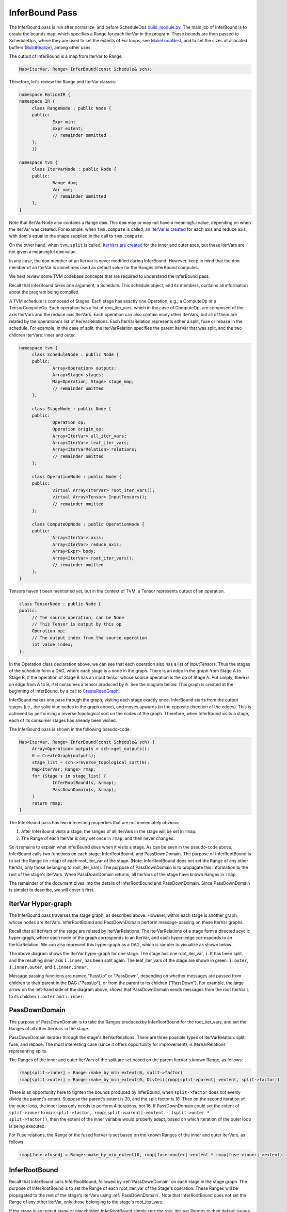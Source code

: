 ..  Licensed to the Apache Software Foundation (ASF) under one
    or more contributor license agreements.  See the NOTICE file
    distributed with this work for additional information
    regarding copyright ownership.  The ASF licenses this file
    to you under the Apache License, Version 2.0 (the
    "License"); you may not use this file except in compliance
    with the License.  You may obtain a copy of the License at

..    http://www.apache.org/licenses/LICENSE-2.0

..  Unless required by applicable law or agreed to in writing,
    software distributed under the License is distributed on an
    "AS IS" BASIS, WITHOUT WARRANTIES OR CONDITIONS OF ANY
    KIND, either express or implied.  See the License for the
    specific language governing permissions and limitations
    under the License.

*******************************************
InferBound Pass
*******************************************

The InferBound pass is run after normalize, and before ScheduleOps `build_module.py <https://github.com/apache/incubator-tvm/blob/master/python/tvm/build_module.py>`_. The main job of InferBound is to create the bounds map, which specifies a Range for each IterVar in the program. These bounds are then passed to ScheduleOps, where they are used to set the extents of For loops, see `MakeLoopNest <https://github.com/apache/incubator-tvm/blob/master/src/op/op_util.cc>`_, and to set the sizes of allocated buffers (`BuildRealize <https://github.com/apache/incubator-tvm/blob/master/src/op/compute_op.cc>`_), among other uses.

The output of InferBound is a map from IterVar to Range:

.. code:: cpp

   Map<IterVar, Range> InferBound(const Schedule& sch);

Therefore, let's review the Range and IterVar classes:

.. code:: cpp

   namespace HalideIR {
   namespace IR {
   	class RangeNode : public Node {
   	public:
   		Expr min;
   		Expr extent;
   		// remainder ommitted
   	};
   	}}

   namespace tvm {
   	class IterVarNode : public Node {
   	public:
   		Range dom;
   		Var var;
   		// remainder ommitted
   	};
   }

Note that IterVarNode also contains a Range ``dom``. This ``dom`` may or may not have a meaningful value, depending on when the IterVar was created. For example, when ``tvm.compute`` is called, an `IterVar is created <https://github.com/apache/incubator-tvm/blob/master/src/op/compute_op.cc>`_ for each axis and reduce axis, with dom's equal to the shape supplied in the call to ``tvm.compute``.

On the other hand, when ``tvm.split`` is called, `IterVars are created <https://github.com/apache/incubator-tvm/blob/master/src/schedule/schedule_lang.cc>`_ for the inner and outer axes, but these IterVars are not given a meaningful ``dom`` value.

In any case, the ``dom`` member of an IterVar is never modified during InferBound. However, keep in mind that the ``dom`` member of an IterVar is sometimes used as default value for the Ranges InferBound computes.

We next review some TVM codebase concepts that are required to understand the InferBound pass.

Recall that InferBound takes one argument, a Schedule. This schedule object, and its members, contains all information about the program being compiled.

A TVM schedule is composed of Stages. Each stage has exactly one Operation, e.g., a ComputeOp or a TensorComputeOp. Each operation has a list of root_iter_vars, which in the case of ComputeOp, are composed of the axis IterVars and the reduce axis IterVars. Each operation can also contain many other IterVars, but all of them are related by the operations's list of IterVarRelations. Each IterVarRelation represents either a split, fuse or rebase in the schedule. For example, in the case of split, the IterVarRelation specifies the parent IterVar that was split, and the two children IterVars: inner and outer.


.. code:: cpp

   namespace tvm {
   	class ScheduleNode : public Node {
   	public:
   		Array<Operation> outputs;
   		Array<Stage> stages;
   		Map<Operation, Stage> stage_map;
   		// remainder omitted
   	};

   	class StageNode : public Node {
   	public:
   		Operation op;
   		Operation origin_op;
   		Array<IterVar> all_iter_vars;
   		Array<IterVar> leaf_iter_vars;
   		Array<IterVarRelation> relations;
   		// remainder omitted
   	};
   	
   	class OperationNode : public Node {
   	public:
   		virtual Array<IterVar> root_iter_vars();
   		virtual Array<Tensor> InputTensors();
   		// remainder omitted
   	};
   	
   	class ComputeOpNode : public OperationNode {
   	public:
   		Array<IterVar> axis;
   		Array<IterVar> reduce_axis;
   		Array<Expr> body;
   		Array<IterVar> root_iter_vars();
   		// remainder omitted
   	};
   }

Tensors haven't been mentioned yet, but in the context of TVM, a Tensor represents output of an operation.

.. code:: cpp

   class TensorNode : public Node {
   public:
   	// The source operation, can be None
   	// This Tensor is output by this op
   	Operation op;
   	// The output index from the source operation
   	int value_index;
   };

In the Operation class declaration above, we can see that each operation also has a list of InputTensors. Thus the stages of the schedule form a DAG, where each stage is a node in the graph. There is an edge in the graph from Stage A to Stage B, if the operation of Stage B has an input tensor whose source operation is the op of Stage A. Put simply, there is an edge from A to B, if B consumes a tensor produced by A. See the diagram below. This graph is created at the beginning of InferBound, by a call to `CreateReadGraph <https://github.com/apache/incubator-tvm/blob/master/src/schedule/bound.cc>`_.

.. image:: https://raw.githubusercontent.com/tvmai/tvmai.github.io/master/images/docs/inferbound/stage_graph.png
    :align: center
    :scale: 70%

InferBound makes one pass through the graph, visiting each stage exactly once. InferBound starts from the output stages (i.e., the solid blue nodes in the graph above), and moves upwards (in the opposite direction of the edges). This is achieved by performing a reverse topological sort on the nodes of the graph. Therefore, when InferBound visits a stage, each of its consumer stages has already been visited.

.. image:: https://raw.githubusercontent.com/tvmai/tvmai.github.io/master/images/docs/inferbound/inferbound_traversal.png
    :align: center
    :scale: 70%

The InferBound pass is shown in the following pseudo-code:

.. code:: cpp

   Map<IterVar, Range> InferBound(const Schedule& sch) {
   	Array<Operation> outputs = sch->get_outputs();
   	G = CreateGraph(outputs);
   	stage_list = sch->reverse_topological_sort(G);
   	Map<IterVar, Range> rmap;
   	for (Stage s in stage_list) {
   		InferRootBound(s, &rmap);
   		PassDownDomain(s, &rmap);
   	}
   	return rmap;
   }

The InferBound pass has two interesting properties that are not immediately obvious:

1. After InferBound visits a stage, the ranges of all IterVars in the stage will be set in ``rmap``.
2. The Range of each IterVar is only set once in ``rmap``, and then never changed.

So it remains to explain what InferBound does when it visits a stage. As can be seen in the pseudo-code above, InferBound calls two functions on each stage: InferRootBound, and PassDownDomain. The purpose of InferRootBound is to set the Range (in ``rmap``) of each root_iter_var of the stage. (Note: InferRootBound does not set the Range of any other IterVar, only those belonging to root_iter_vars). The purpose of PassDownDomain is to propagate this information to the rest of the stage's IterVars.  When PassDownDomain returns, all IterVars of the stage have known Ranges in ``rmap``.

The remainder of the document dives into the details of InferRootBound and PassDownDomain. Since PassDownDomain is simpler to describe, we will cover it first.

.. _IterVarHyperGraph:

IterVar Hyper-graph
-------------------

The InferBound pass traverses the stage graph, as described above. However, within each stage is another graph, whose nodes are IterVars. InferRootBound and PassDownDomain perform message-passing on these IterVar graphs.

Recall that all IterVars of the stage are related by IterVarRelations. The IterVarRelations of a stage form a directed acyclic hyper-graph, where each node of the graph corresponds to an IterVar, and each hyper-edge corresponds to an IterVarRelation. We can also represent this hyper-graph as a DAG, which is simpler to visualize as shown below.

.. image:: https://raw.githubusercontent.com/tvmai/tvmai.github.io/master/images/docs/inferbound/relations.png
    :align: center
    :scale: 70%


The above diagram shows the IterVar hyper-graph for one stage. The stage has one root_iter_var, ``i``. It has been split, and the resulting inner axis ``i.inner``, has been split again. The leaf_iter_vars of the stage are shown in green: ``i.outer``, ``i.inner.outer``, and ``i.inner.inner``.

Message passing functions are named "PassUp" or "PassDown", depending on whether messages are passed from children to their parent in the DAG ("PassUp"), or from the parent to its children ("PassDown"). For example, the large arrow on the left-hand side of the diagram above, shows that PassDownDomain sends messages from the root IterVar ``i`` to its children ``i.outer`` and ``i.inner``.

.. _PassDownDomain:

PassDownDomain
--------------
The purpose of PassDownDomain is to take the Ranges produced by InferRootBound for the root_iter_vars, and set the Ranges of all other IterVars in the stage.

PassDownDomain iterates through the stage's IterVarRelations. There are three possible types of IterVarRelation: split, fuse, and rebase. The most interesting case (since it offers opportunity for improvement), is IterVarRelations representing splits.

The Ranges of the inner and outer IterVars of the split are set based on the parent IterVar's known Range, as follows:

.. code:: cpp

   rmap[split->inner] = Range::make_by_min_extent(0, split->factor)
   rmap[split->outer] = Range::make_by_min_extent(0, DivCeil(rmap[split->parent]->extent, split->factor))

There is an opportunity here to tighten the bounds produced by InferBound, when ``split->factor`` does not evenly divide the parent's extent. Suppose the parent's extent is 20, and the split factor is 16. Then on the second iteration of the outer loop, the inner loop only needs to perform 4 iterations, not 16. If PassDownDomain could set the extent of ``split->inner`` to ``min(split->factor, rmap[split->parent]->extent - (split->outer * split->factor))``, then the extent of the inner variable would properly adapt, based on which iteration of the outer loop is being executed.

For Fuse relations, the Range of the fused IterVar is set based on the known Ranges of the inner and outer IterVars, as follows:

.. code:: cpp

   rmap[fuse->fused] = Range::make_by_min_extent(0, rmap[fuse->outer]->extent * rmap[fuse->inner]->extent)


InferRootBound
--------------

Recall that InferBound calls InferRootBound, followed by :ref:`PassDownDomain` on each stage in the stage graph. The purpose of InferRootBound is to set the Range of each root_iter_var of the Stage's operation. These Ranges will be propagated to the rest of the stage's IterVars using :ref:`PassDownDomain`. Note that InferRootBound does not set the Range of any other IterVar, only those belonging to the stage's root_iter_vars.

If the stage is an output stage or placeholder, InferRootBound simply sets the root_iter_var Ranges to their default values. The default Range for a root_iter_var is taken from the ``dom`` member of the IterVar (see the IterVarNode class declaration above).

Otherwise, InferRootBound iterates through the consumers of the stage. IntSets are created for each of the consumer's IterVars, as follows. Phase 1) IntSets are initialized for the consumer's leaf_iter_vars, and propagated to the consumer's root_iter_vars by PassUpDomain (Phase 2). These IntSets are used to create TensorDom of the input tensors of the consumer stage (Phase 3). Finally, once all of the consumers have been processed, InferRootBound calls GatherBound, to set the Ranges of the stage's root_iter_vars, based on the TensorDoms (Phase 4).

This process can seem complicated. One reason is that a stage can have more than one consumer. Each consumer has different requirements, and these must somehow be consolidated. Similarly, the stage may output more than one tensor, and each consumer only uses a particular subset of these tensors. Furthermore, even if a consumer uses a particular tensor, it may not use all elements of the tensor.

As mentioned above, a consumer may only require a small number of elements from each tensor. The consumers can be thought of as making requests to the stage, for certain regions of its output tensors. The job of Phases 1-3 is to establish the regions of each output tensor that are required by each consumer.

.. image:: https://raw.githubusercontent.com/tvmai/tvmai.github.io/master/images/docs/inferbound/inferbound_phases.png
    :align: center
    :scale: 70%

IntSets
~~~~~~~

During InferRootBound, Ranges are converted to IntSets, and message passing is performed over IntSets. Therefore, it is important to understand the difference between Ranges and IntSets. The name "IntSet" suggests it can represent an arbitrary set of integers, e.g., A = \{-10, 0, 10, 12, 13\}. This would certainly be more expressive than a Range, which only represents a set of contiguous integers, e.g., B = \{10,11,12\}.

However, currently IntSets come in only three varieties: IntervalSets, StrideSets, and ModularSets. IntervalSets, similarly to Ranges, only represent sets of contiguous integers. A StrideSet is defined by a base IntervalSet, a list of strides, and a list of extents. However, StrideSet is unused, and ModularSet is only used by the frontend.

Therefore, not all sets of integers can be represented by an IntSet in TVM currently. For example, set A in the example above can not be represented by an IntSet. However, in future the functionality of IntSet can be extended to handle more general kinds of integer sets, without requiring modification to users of IntSet.

*InferBound is more complicated for schedules that contain compute_at. Therefore, we first explain InferBound for schedules that do not contain compute_at.*

.. _Phase1:

Phase 1: Initialize IntSets for consumer's leaf_iter_vars
~~~~~~~~~~~~~~~~~~~~~~~~~~~~~~~~~~~~~~~~~~~~~~~~~~~~~~~~~

.. code:: cpp

   /*
    * Input: Map<IterVar, Range> rmap: contains the Range for each IterVar of the consumer stage
    * Output: Map<IterVar, IntSet> up_state: contains an IntSet for each leaf_iter_var of the consumer
    */

In Phase 1, IntSets for each of the consumer's leaf_iter_vars are created, based on the Ranges of the leaf_iter_vars from ``rmap``.  Recall that the consumer has already been visited by InferBound, so all of its IterVars have known Ranges in ``rmap``.

There are three cases:

- Case 1: Extent of leaf var's Range is 1. In this case, the up_state for the leaf is just a single point, equal to the Range's min.
- Case 2: *No relaxation is needed. In this case, the up_state for the leaf is just a single point, defined by the leaf var itself.*
- Case 3: Relaxation is needed. In this case, the leaf's Range is simply converted to an IntSet.

For simplicity, we assume the schedule does not contain thread axes. In this case, Case 2 is only relevant if the schedule contains compute_at. Please refer to the section :ref:`InferBoundCA`, for further explanation.

.. _Phase2:

Phase 2: Propagate IntSets from consumer's leaves to consumer's roots
~~~~~~~~~~~~~~~~~~~~~~~~~~~~~~~~~~~~~~~~~~~~~~~~~~~~~~~~~~~~~~~~~~~~~~~~~

.. code:: cpp

   /*
    * Input: Map<IterVar, IntSet> up_state: consumer leaf -> IntSet
    * Output: Map<IterVar, IntSet> dom_map: consumer root -> IntSet
    */

The purpose of Phase 2 is to propagate the IntSet information from the consumer's leaf_iter_vars to the consumer's root_iter_vars. The result of Phase 2 is another map, ``dom_map``, that contains an IntSet for each of the consumer's root_iter_vars.

Phase 2 begins by calling PassUpDomain, which visits the IterVarRelations of the consumer stage. In the case of a Split relation, PassUpDomain sets the up_state of the parent IterVar, based on the inner and outer IntSets, as follows:

- Case 1: The Ranges of outer and inner IterVars match their ``up_state`` domains. In this case, set the parent's ``up_state`` by simply converting the parent's Range to an IntSet.
- Case 2: *Otherwise, the parent's* ``up_state`` *is defined by evaluating* ``outer*f + inner + rmap[parent]->min``, *with respect to the* ``up_state`` *of outer and inner. Here, instead of using the Split relation's factor, TVM uses* ``f = rmap[inner]->extent``.

Case 2 is only needed if the schedule contains compute_at. Please refer to the section :ref:`InferBoundCA` below, for further explanation.

After PassUpDomain has finished propagating up_state to all IterVars of the consumer, a fresh map, from root_iter_vars to IntSet, is created. If the schedule does not contain compute_at, the IntSet for root_iter_var ``iv`` is created by the following code:

.. code:: cpp

   dom_map[iv.get()] = IntSet::range(up_state.at(iv).cover_range(iv->dom));

Note that if the schedule does not contain compute_at, Phases 1-2 are actually unnecessary. dom_map can be built directly from the known Ranges in rmap. Ranges simply need to be converted to IntSets, which involves no loss of information.

.. _Phase3:

Phase 3: Propagate IntSets to consumer's input tensors
~~~~~~~~~~~~~~~~~~~~~~~~~~~~~~~~~~~~~~~~~~~~~~~~~~~~~~

.. code:: cpp

   /*
    * Input: Map<IterVar, IntSet> dom_map: consumer root -> IntSet
    * Output: Map<Tensor, TensorDom> tmap: output tensor -> vector<vector<IntSet> >
    */

Note that the consumer's input tensors are output tensors of the stage InferBound is working on. So by establishing information about the consumer's input tensors, we actually obtain information about the stage's output tensors too: the consumers require certain regions of these tensors to be computed. This information can then be propagated through the rest of the stage, eventually obtaining Ranges for the stage's root_iter_vars by the end of Phase 4.

The output of Phase 3 is tmap, which is a map containing all of the stage's output tensors. Recall that a Tensor is multi-dimensional, with a number of different axes. For each output tensor, and each of that tensor's axes, tmap contains a list of IntSets. Each IntSet in the list is a request from a different consumer.

Phase 3 is accomplished by calling PropBoundToInputs on the consumer. PropBoundToInputs adds IntSets to tmap's lists, for all input Tensors of the consumer.

The exact behavior of PropBoundToInputs depends on the type of the consumer's operation: ComputeOp, TensorComputeOp, PlaceholderOp, ExternOp, etc. Consider the case of TensorComputeOp. A TensorComputeOp already has a Region for each of its Tensor inputs, defining the slice of the tensor that the operation depends on. For each input tensor i, and dimension j, a request is added to tmap, based on the corresponding dimension in the Region:

.. code:: cpp

   for (size_t j = 0; j < t.ndim(); ++j) {
   	// i selects the Tensor t
   	tmap[i][j].push_back(EvalSet(region[j], dom_map));
   }

.. _Phase4:

Phase 4: Consolidate across all consumers
~~~~~~~~~~~~~~~~~~~~~~~~~~~~~~~~~~~~~~~~~

.. code:: cpp

   /*
    * Input: Map<Tensor, TensorDom> tmap: output tensor -> vector<vector<IntSet> >
    * Output: Map<IterVar, Range> rmap: rmap is populated for all of the stage's root_iter_vars
    */

Phase 4 is performed by GatherBound, whose behavior depends on the type of operation of the stage. We discuss the ComputeOp case only, but TensorComputeOp is the same.

A ComputeOp has only a single output Tensor, whose axes correspond to the axis variables of the ComputeOp. The root_iter_vars of a ComputeOp include these axis variables, as well as the reduce_axis variables. If the root IterVar is an axis var, it corresponds to one of the axes of the output Tensor. GatherBound sets the Range of such a root IterVar to the union of all IntSets (i.e., union of all consumer requests) for the corresponding axis of the tensor. If the root IterVar is a reduce_axis, its Range is just set to its default (i.e., the ``dom`` member of IterVarNode).

.. code:: cpp

   // 'output' selects the output tensor
   // i is the dimension
   rmap[axis[i]] = arith::Union(tmap[output][i]).cover_range(axis[i]->dom);

.. image:: https://raw.githubusercontent.com/tvmai/tvmai.github.io/master/images/docs/inferbound/gatherbound.png
    :align: center
    :scale: 70%


The union of IntSets is computed by converting each IntSet to an Interval, and then taking the minimum of all minimums, and the maximum of all of these interval's maximums.

.. image:: https://raw.githubusercontent.com/tvmai/tvmai.github.io/master/images/docs/inferbound/union.png
    :align: center
    :scale: 70%


This clearly results in some unnecessary computation, i.e., tensor elements will be computed that are never used.

Unfortunately, even if we're lucky and the IntervalSet unions do not produce unnecessary computation, the fact that GatherBound considers each dimension of the tensor separately can also cause unnecessary computation. For example, in the diagram below the two consumers A and B require disjoint regions of the 2D tensor: consumer A requires T[0:2, 0:2], and consumer B requires T[2:4, 2:4]. GatherBound operates on each dimension of the tensor separately. For the first dimension of the tensor, GatherBound takes the union of intervals 0:2 and 2:4, producing 0:4 (note that no approximation was required here). Similarly for the second dimension of the tensor. Therefore, the dimension-wise union of these two requests is T[0:4, 0:4]. So GatherBound will cause all 16 elements of tensor T to be computed, even though only half of those elements will ever be used.


.. image:: https://raw.githubusercontent.com/tvmai/tvmai.github.io/master/images/docs/inferbound/gatherbound_problem.png
    :align: center
    :scale: 70%

.. _InferBoundCA:

InferBound with compute_at
--------------------------

If the schedule contains compute_at, Phases 1-2 of InferRootBound become more complex.

Motivation
~~~~~~~~~~

**Ex. 1**

Consider the following snippet of a TVM program:

::

   C = tvm.compute((5, 16), lambda i, j : tvm.const(5, "int32"), name='C')
   D = tvm.compute((5, 16), lambda i, j : C[i, j]*2, name='D')

This produces the following (simplified IR):

::

   for i 0, 5
       for j 0, 16
           C[i, j] = 5
   for i 0, 5
       for j 0, 16
           D[i, j] = C[i, j]*2

It's easy to see that stage D requires all (5,16) elements of C to be computed.

**Ex. 2**

However, suppose C is computed at axis j of D:

::

   s = tvm.create_schedule(D.op)
   s[C].compute_at(s[D], D.op.axis[1])

Then only a single element of C is needed at a time:

::

   for i 0, 5
       for j 0, 16
           C[0] = 5
           D[i, j] = C[0]*2

**Ex. 3**

Similarly, if C is computed at axis i of D, only a vector of 16 elements of C are needed at a time:

::

   for i 0, 5
       for j 0, 16
           C[j] = 5
       for j 0, 16
           D[i, j] = C[j]*2

Based on the above examples, it is clear that InferBound should give different answers for stage C depending on where in its consumer D it is "attached".

.. _AttachPaths:

Attach Paths
~~~~~~~~~~~~

If stage C is computed at axis j of stage D, we say that C is  *attached*  to axis j of stage D. This is reflected in the Stage object by setting the following three member variables:

.. code:: cpp

   class StageNode : public Node {
   public:
       // ommitted

       // For compute_at, attach_type = kScope
       AttachType attach_type;

       // For compute_at, this is the axis
       // passed to compute_at, e.g., D.op.axis[1]
       IterVar attach_ivar;

       // The stage passed to compute_at, e.g., D
       Stage attach_stage;

       // ommitted
   };

Consider the above examples again. In order for InferBound to determine how many elements of C must be computed, it is important to know whether the computation of C occurs within the scope of a leaf variable of D, or above that scope. For example, in Ex. 1, the computation of C occurs  *above*  the scopes of all of D's leaf variables. In Ex. 2, the computation of C occurs  *within*  the scope of all of D's leaf variables. In Ex. 3, C occurs within the scope of D's i, but above the scope of D's j.

CreateAttachPath is responsible for figuring out which scopes contain a stage C. These scopes are ordered from innermost scope to outermost. Thus for each stage CreateAttachPath produces an "attach path", which lists the scopes containing the stage, from innermost to outermost scope. In Ex. 1, the attach path of C is empty. In Ex. 2, the attach path of C contains {j, i}. In Ex. 3, the attach path of C is {i}.

The following example clarifies the concept of an attach path, for a more complicated case.

**Ex. 4**

::

   C = tvm.compute((5, 16), lambda i, j : tvm.const(5, "int32"), name='C')
   D = tvm.compute((4, 5, 16), lambda di, dj, dk : C[dj, dk]*2, name='D')
   s = tvm.create_schedule(D.op)
   s[C].compute_at(s[D], D.op.axis[2])

Here is the IR after ScheduleOps (note that loops with extent 1 have been preserved, using the ``debug_keep_trivial_loop`` argument of ScheduleOps):

::

   // attr [compute(D, 0x2c070b0)] realize_scope = ""
   realize D([0, 4], [0, 5], [0, 16]) {
     produce D {
       for (di, 0, 4) {
         for (dj, 0, 5) {
           for (dk, 0, 16) {
             // attr [compute(C, 0x2c29990)] realize_scope = ""
             realize C([dj, 1], [dk, 1]) {
               produce C {
                 for (i, 0, 1) {
                   for (j, 0, 1) {
                     C((i + dj), (j + dk)) =5
                   }
                 }
               }
               D(di, dj, dk) =(C(dj, dk)*2)
             }
           }
         }
       }
     }
   }

In this case, the attach path of C is {dk, dj, di}. Note that C does not use di, but di still appears in C's attach path.

**Ex. 5**

Compute_at is commonly applied after splitting, but this can be handled very naturally given the above definitions. In the example below, the attachment point of C is j_inner of D. The attach path of C is {j_inner, j_outer, i}.

::

   C = tvm.compute((5, 16), lambda i, j : tvm.const(5, "int32"), name='C')
   D = tvm.compute((5, 16), lambda i, j : C[i, j]*2, name='D')
   s = tvm.create_schedule(D.op)
   d_o, d_i = s[D].split(D.op.axis[1], factor=8)
   s[C].compute_at(s[D], d_i)

The IR in this case looks like:

::

   for i 0, 5
       for j_outer 0, 2
           for j_inner 0, 8
               C[0] = 5
               D[i, j_outer*8 + j_inner] = C[0]*2

Building an Attach Path
~~~~~~~~~~~~~~~~~~~~~~~

We continue to refer to stages C and D, as introduced in the previous section. The CreateAttachPath algorithm builds the attach path of a stage C as follows. If C does not have attach_type ``kScope``, then C has no attachment, and C's attach path is empty. Otherwise, C is attached at attach_stage=D. We iterate through D's leaf variables in top-down order. All leaf variables starting from C.attach_ivar and lower are added to C's attach path. Then, if D is also attached somewhere, e.g., to stage E, the process is repeated for E's leaves. Thus CreateAttachPath continues to add variables to C's attach path until a stage with no attachment is encountered.

In the example below, C is attached at D, and D is attached at E.

::

   C = tvm.compute((5, 16), lambda ci, cj : tvm.const(5, "int32"), name='C')
   D = tvm.compute((5, 16), lambda di, dj : C[di, dj]*2, name='D')
   E = tvm.compute((5, 16), lambda ei, ej : D[ei, ej]*4, name='E')
   s = tvm.create_schedule(E.op)
   s[C].compute_at(s[D], D.op.axis[1])
   s[D].compute_at(s[E], E.op.axis[1])

With ``debug_keep_trivial_loop=True``, the attach path of C is {dj, di, ej, ei}, and the attach path of D is {ej, ei}:

::

   // attr [D] storage_scope = "global"
   allocate D[int32 * 1]
   // attr [C] storage_scope = "global"
   allocate C[int32 * 1]
   produce E {
     for (ei, 0, 5) {
       for (ej, 0, 16) {
         produce D {
           for (di, 0, 1) {
             for (dj, 0, 1) {
               produce C {
                 for (ci, 0, 1) {
                   for (cj, 0, 1) {
                     C[(ci + cj)] = 5
                   }
                 }
               }
               D[(di + dj)] = (C[(di + dj)]*2)
             }
           }
         }
         E[((ei*16) + ej)] = (D[0]*4)
       }
     }
   }

InferBound with compute_at
~~~~~~~~~~~~~~~~~~~~~~~~~~

Now that the concept of an attach path has been introduced, we return to how InferBound differs if the schedule contains compute_at. The only difference is in InferRootBound, :ref:`Phase1` and :ref:`Phase2`.

In InferRootBound, the goal is to determine Ranges for the root_iter_vars of a particular stage, C. Phases 1-2 of InferRootBound assign IntSets to the leaf IterVars of C's consumers, and then propagate those IntSets up to the consumers' root_iter_vars.

If there are no attachments, the Ranges already computed for the consumer's variables define how much of C is needed by the consumer. However, if the stage is actually inside the scope of one of the consumer's variables j, then only a single point within the Range of j is needed at a time.

.. _Phase1CA:

Phase 1: Initialize IntSets for consumer's leaf_iter_vars
~~~~~~~~~~~~~~~~~~~~~~~~~~~~~~~~~~~~~~~~~~~~~~~~~~~~~~~~~

.. code:: cpp

   /*
    * Input: Map<IterVar, Range> rmap: contains the Range for each IterVar of the consumer stage
    * Output: Map<IterVar, IntSet> up_state: contains an IntSet for each leaf_iter_var of the consumer
    */

In Phase 1, IntSets for each of the consumer's leaf_iter_vars are created, based on the Ranges of the leaf_iter_vars from rmap. Recall that the consumer has already been visited by InferBound, so all of its IterVars have known Ranges in rmap.

There are three cases:

- Case 1: Extent of leaf var's Range is 1. In this case, the up_state for the leaf is just a single point, equal to the Range's min.
- Case 2: No relaxation is needed. In this case, the up_state for the leaf is just a single point, defined by the leaf var itself.
- Case 3: Relaxation is needed. In this case, the leaf's Range is simply converted to an IntSet.

Case 2 occurs if we encounter the attachment point of stage C in the consumer. For this attach_ivar, and all higher leaf variables of the consumer, Case 2 will be applied. This ensures that only a single point within the Range of the leaf variable will be requested, if C is inside the leaf variable's scope.

.. _Phase2CA:

Phase 2: Propagate IntSets from consumer's leaves to consumer's roots
~~~~~~~~~~~~~~~~~~~~~~~~~~~~~~~~~~~~~~~~~~~~~~~~~~~~~~~~~~~~~~~~~~~~~

.. code:: cpp

   /*
    * Input: Map<IterVar, IntSet> up_state: consumer leaf -> IntSet
    * Output: Map<IterVar, IntSet> dom_map: consumer root -> IntSet
    */

Phase 2 begins by calling PassUpDomain, which visits the IterVarRelations of the consumer stage. In the case of a Split relation, PassUpDomain sets the up_state of the parent IterVar, based on the inner and outer IntSets, as follows:

- Case 1: The Ranges of outer and inner IterVars match their ``up_state`` domains. In this case, set the parent's ``up_state`` by simply converting the parent's Range to an IntSet.
- Case 2: Otherwise, the parent's ``up_state`` is defined by evaluating ``outer*f + inner + rmap[parent]->min``, with respect to the ``up_state`` of outer and inner. Here, instead of using the Split relation's factor, TVM uses* ``f = rmap[inner]->extent``.


Now, because the schedule contains compute_at, it is possible for Case 2 to apply. This is because the leaf IntSets may now be initialized to a single point within their Range (Case 2 of :ref:`Phase1CA`), so the IntSets will no longer always match the Ranges.

After PassUpDomain has finished propagating up_state to all IterVars of the consumer, a fresh map, from root_iter_vars to IntSet, is created. If the stage is not attached to the current consumer, then for each variable iv in the consumer's attach_path, iv's Range is added to a ``relax_set``. The root variables of the stage are evaluated with respect to this ``relax_set``.

This is to handle cases like the following example, where C is not attached anywhere, but its consumer D is attached in stage E. In this case, D's attach_path, {ej, ei} must be considered when determining how much of C must be computed.

::

   C = tvm.compute((5, 16), lambda ci, cj : tvm.const(5, "int32"), name='C')
   D = tvm.compute((5, 16), lambda di, dj : C[di, dj]*2, name='D')
   E = tvm.compute((5, 16), lambda ei, ej : D[ei, ej]*4, name='E')
   s = tvm.create_schedule(E.op)
   s[D].compute_at(s[E], E.op.axis[1])


::

   for ci 0, 5
       for cj 0, 16
           C[ci, cj] = 5
   for ei 0, 5
       for ej 0, 16
           D[0] = C[ei, ej]*2
           E[ei, ej] = D[0]*4

Limitations of PassUpDomain
~~~~~~~~~~~~~~~~~~~~~~~~~~~

This section describes known limitations of PassUpDomain. These limitations affect the Ranges produced by InferBound, as well as other users of PassUpDomain such as ``tensorize``.

**Ex. 6**

Above, we discussed the behavior of PassUpDomain on Split relations only. In the following example, the schedule contains ``fuse`` in addition to ``split``. In the TVM program below, the operation C has two axes that are fused, and then the fused axis is split. Note that all tensors are originally of shape ``(4, 4)`` and the fused axis is split by factor ``4`` as well. Therefore, it would be natural to assume that the effect of the fuse is simply undone by the split. However, this is not the case in TVM, as explained below.

::

   import tvm

   n = 4
   m = 4

   A = tvm.placeholder((n, m), name='A')
   B = tvm.compute((n, m), lambda bi, bj: A[bi, bj]+2, name='B')
   C = tvm.compute((n, m), lambda ci, cj: B[ci, cj]*3, name='C')

   s = tvm.create_schedule(C.op)

   fused_axes = s[C].fuse(C.op.axis[0], C.op.axis[1])
   xo, xi = s[C].split(fused_axes, 4)

   s[B].compute_at(s[C], xo)

   print(tvm.lower(s, [A, C], simple_mode=True))

The output of this program is shown below. Notice that all 16 elements of B are computed every time through the outer loop, even though C only uses 4 of them.

::

   // attr [B] storage_scope = "global"
   allocate B[float32 * 16]
   produce C {
     for (ci.cj.fused.outer, 0, 4) {
       produce B {
         for (bi, 0, 4) {
           for (bj, 0, 4) {
             B[((bi*4) + bj)] = (A[((bi*4) + bj)] + 2.000000f)
           }
         }
       }
       for (ci.cj.fused.inner, 0, 4) {
         C[((ci.cj.fused.outer*4) + ci.cj.fused.inner)] = (B[((ci.cj.fused.outer*4) + ci.cj.fused.inner)]*3.000000f)
       }
     }
   }

This is in contrast to the following IR, which is produced by modifying the above program by deleting the fuse and split, and replacing the compute_at with ``s[B].compute_at(s[C], C.op.axis[0])``. Note that in the IR below, only 4 elements of B are computed at a time, as desired. The size of buffer B is also smaller.

::

   // attr [B] storage_scope = "global"
   allocate B[float32 * 4]
   produce C {
     for (ci, 0, 4) {
       produce B {
         for (bj, 0, 4) {
           B[bj] = (A[((ci*4) + bj)] + 2.000000f)
         }
       }
       for (cj, 0, 4) {
         C[((ci*4) + cj)] = (B[cj]*3.000000f)
       }
     }
   }

This example demonstrates that contrary to what we expect, the split does not simply undo the fuse. So what causes the difference? Why is the entire tensor B re-computed 4 times, when only a single row is actually needed at a time?

Determining the amount of B that must be computed is the responsibility of InferBound. However, the Ranges returned by InferBound for B's root_iter_vars are too large in this case: ``[0, 4]`` for both ``bi`` and ``bj``.  This occurs because of a limitation in PassUpDomain on Fuse relations, which we explain next.

When InferRootBound is working on stage B, it visits B's consumer stage C to find out how much of B is requested by C. C has root_iter_vars ci and cj, which have been fused and then split. This results in the following :ref:`IterVarHyperGraph` for stage C.


.. image:: https://raw.githubusercontent.com/tvmai/tvmai.github.io/master/images/docs/inferbound/passupdomain_problem.png
    :align: center
    :scale: 70%



We trace the execution of InferRootBound on stage B. Recall that :ref:`Phase1CA` of InferRootBound involves setting the IntSets for all leaf_iter_vars of B's consumer stage C. In this case, C's leaf_iter_vars are ``ci.cj.fused.outer`` and ``ci.cj.fused.inner``.  Since B is attached at ``ci.cj.fused.outer``, ``ci.cj.fused.inner`` must be relaxed but ``ci.cj.fused.outer`` is a single point. The IntSets of C's leaf_iter_vars, after :ref:`Phase1CA`, are shown in the following table.

+----------------------+---------------------------------------------------+
| IterVar              | IntSet after Phase 1                              |
+======================+===================================================+
| ``ci.cj.fused.inner``|``[0, (min(4, (16 - (ci.cj.fused.outer*4))) - 1)]``|
+----------------------+---------------------------------------------------+
| ``ci.cj.fused.outer``| ``[ci.cj.fused.outer, ci.cj.fused.outer]``        |
+----------------------+---------------------------------------------------+

In :ref:`Phase2CA` of InferRootBound, PassUpDomain is called on all of C's IterVarRelations in bottom-up order.

PassUpDomain is called on C's Split node first. Case 2 of PassUpDomain applies, because the IntSet of ``ci.cj.fused.outer`` is just a single point, and doesn't equal its Range (as previously computed by InferBound on stage C). PassUpDomain therefore sets the IntSet of ``ci.cj.fused`` based on the IntSets of ``ci.cj.fused.inner`` and ``ci.cj.fused.outer``, as shown in row 3 of the following table.

+----------------------+--------------------------------------------------------------------------------------------------+
| IterVar              | IntSet after PassUpDomain on SplitNode                                                           |
+======================+==================================================================================================+
| ``ci.cj.fused.inner``| ``[0, (min(4, (16 - (ci.cj.fused.outer*4))) - 1)]``                                              |
+----------------------+--------------------------------------------------------------------------------------------------+
| ``ci.cj.fused.outer``| ``[ci.cj.fused.outer, ci.cj.fused.outer]``                                                       |
+----------------------+--------------------------------------------------------------------------------------------------+
| ``ci.cj.fused``      | ``[(ci.cj.fused.outer*4), ((ci.cj.fused.outer*4) + (min(4, (16 - (ci.cj.fused.outer*4))) - 1))]``|
+----------------------+--------------------------------------------------------------------------------------------------+

After PassUpDomain is called on the Split node, it is called on the Fuse node.

- Case 1: the Range of IterVar ``fused`` (i.e., as previously calculated by InferBound) is equal to its IntSet
- Case 2: the IntSet of IterVar ``fused`` is a single point
- Case 3: otherwise

In our case, the Range of ``ci.cj.fused``, is [0, 16). This is not equal to the IntSet of ``ci.cj.fused``, which has extent at most 4 (see row 3 of the table above). Therefore Case 1 does not apply.  Case 2 doesn't apply either, since the IntSet of ``ci.cj.fused`` is not a single point.  Therefore, only the default Case 3 applies.

Unfortunately in Case 3, PassUpDomain conservatively applies a "fallback inference rule", i.e., it just returns IntSets equal to the Ranges of ``ci`` and ``cj``. Since C is the output stage of the schedule, we know that InferBound will have set the Ranges of the root_iter_vars of C (i.e., ``ci`` and ``cj``) to their original dimensions (i.e., the ``dom`` value of their IterVars). The resulting output of PassUpDomain for ``ci`` and ``cj`` is shown in the last two rows of the table below.

+----------------------+--------------------------------------------------------------------------------------------------+
| IterVar              | IntSet after PassUpDomain on FuseNode                                                            |
+======================+==================================================================================================+
| ``ci.cj.fused.inner``| ``[0, (min(4, (16 - (ci.cj.fused.outer*4))) - 1)]``                                              |
+----------------------+--------------------------------------------------------------------------------------------------+
| ``ci.cj.fused.outer``| ``[ci.cj.fused.outer, ci.cj.fused.outer]``                                                       |
+----------------------+--------------------------------------------------------------------------------------------------+
| ``ci.cj.fused``      |``[(ci.cj.fused.outer*4), ((ci.cj.fused.outer*4) + (min(4, (16 - (ci.cj.fused.outer*4))) - 1))]`` |
+----------------------+--------------------------------------------------------------------------------------------------+
| ``ci``               | ``[0, 4]``                                                                                       |
+----------------------+--------------------------------------------------------------------------------------------------+
| ``cj``               | ``[0, 4]``                                                                                       |
+----------------------+--------------------------------------------------------------------------------------------------+

This is enough to guarantee that consumer C requests *all* elements of B: the IntSets of ``ci`` and ``cj`` become requests from consumer C to the output tensors of stage B (via PropBoundToInputs in :ref:`Phase3` and GatherBound in :ref:`Phase4`).

This example shows that schedules containing a split of fused axes are difficult to handle in TVM. The source of the difficulty is similar to the limitations of GatherBound. The region of tensor B requested by a consumer C must be a single rectangular region of B. Or, if B has more than two dimensions, the region of B must be expressible as an independent Range for each of its axes.

If the split factor is 4, or 8, in the above example, the region of B needed in each iteration of the outer loop is rectangular.

.. image:: https://raw.githubusercontent.com/tvmai/tvmai.github.io/master/images/docs/inferbound/passupdomain_div.png
    :align: center
    :scale: 70%

However, if the split factor is changed from 4 to 3 in the example above, it is easy to see that the region of B that C needs can no longer be described by an independent Range for each of its axes.


.. image:: https://raw.githubusercontent.com/tvmai/tvmai.github.io/master/images/docs/inferbound/passupdomain_nodiv.png
    :align: center
    :scale: 70%

The best that can be done with rectangular regions is shown in the following diagram. The orange regions are the minimum rectangular regions covering the region of B that needs to be computed, at each iteration of the outer loop.

.. image:: https://raw.githubusercontent.com/tvmai/tvmai.github.io/master/images/docs/inferbound/passupdomain_min.png
    :align: center
    :scale: 70%
